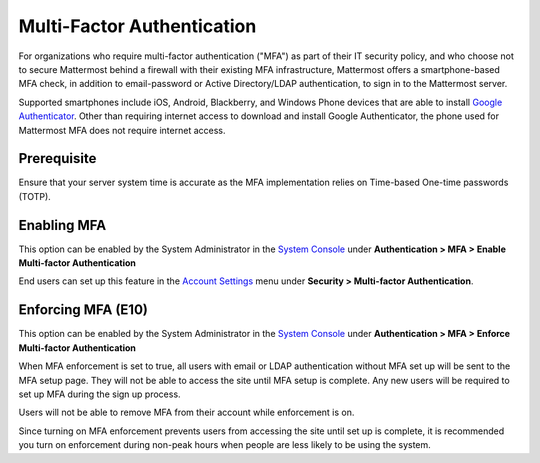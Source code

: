 ..  _auth_mfa:
Multi-Factor Authentication
===========================

For organizations who require multi-factor authentication ("MFA") as part of their IT security policy, and who choose not to secure Mattermost behind a firewall with their existing MFA infrastructure, Mattermost offers a smartphone-based MFA check, in addition to email-password or Active Directory/LDAP authentication, to sign in to the Mattermost server. 

Supported smartphones include iOS, Android, Blackberry, and Windows Phone devices that are able to install `Google Authenticator <https://support.google.com/accounts/answer/1066447?hl=en>`__. Other than requiring internet access to download and install Google Authenticator, the phone used for Mattermost MFA does not require internet access.

Prerequisite
-------------
Ensure that your server system time is accurate as the MFA implementation relies on Time-based One-time passwords (TOTP).


Enabling MFA
------------

This option can be enabled by the System Administrator in the `System Console <http://docs.mattermost.com/administration/config-settings.html#mfa>`__ under **Authentication > MFA > Enable Multi-factor Authentication**

End users can set up this feature in the `Account Settings <http://docs.mattermost.com/help/settings/account-settings.html#multi-factor-authentication-enterprise>`__ menu under **Security > Multi-factor Authentication**.

Enforcing MFA (E10)
-------------------

This option can be enabled by the System Administrator in the `System Console <http://docs.mattermost.com/administration/config-settings.html#mfa>`__ under **Authentication > MFA > Enforce Multi-factor Authentication**

When MFA enforcement is set to true, all users with email or LDAP authentication without MFA set up will be sent to the MFA setup page. They will not be able to access the site until MFA setup is complete. Any new users will be required to set up MFA during the sign up process. 

Users will not be able to remove MFA from their account while enforcement is on.

Since turning on MFA enforcement prevents users from accessing the site until set up is complete, it is recommended you turn on enforcement during non-peak hours when people are less likely to be using the system.

